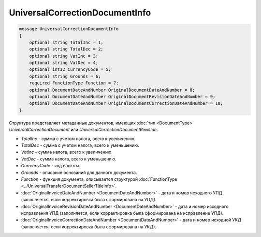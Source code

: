UniversalCorrectionDocumentInfo
===============================

.. code-block:: protobuf

    message UniversalCorrectionDocumentInfo
    {
        optional string TotalInc = 1;
        optional string TotalDec = 2;
        optional string VatInc = 3;
        optional string VatDec = 4;
        optional int32 CurrencyCode = 5;
        optional string Grounds = 6;
        required FunctionType Function = 7;
        optional DocumentDateAndNumber OriginalDocumentDateAndNumber = 8;
        optional DocumentDateAndNumber OriginalDocumentRevisionDateAndNumber = 9;
        optional DocumentDateAndNumber OriginalDocumentCorrectionDateAndNumber = 10;
    }

Структура представляет метаданные документов, имеющих :doc:`тип <DocumentType>` *UniversalCorrectionDocument* или *UniversalCorrectionDocumentRevision*.

-  *TotalInc* - сумма с учетом налога, всего к увеличению.

-  *TotalDec* - сумма с учетом налога, всего к уменьшению.

-  *VatInc* - сумма налога, всего к увеличению.

-  *VatDec* - сумма налога, всего к уменьшению.

-  *CurrencyCode* - код валюты.

-  *Grounds* - описание оснований для данного документа.

-  *Function* - функция документа, описывается структурой :doc:`FunctionType <../UniversalTransferDocumentSellerTitleInfo>`.

-  :doc:`OriginalInvoiceDateAndNumber <DocumentDateAndNumber>` - дата и номер исходного УПД (заполняется, если корректировка была сформирована на УПД).

-  :doc:`OriginalInvoiceRevisionDateAndNumber <DocumentDateAndNumber>` - дата и номер исходного исправления УПД (заполняется, если корректировка была сформирована на исправление УПД).

-  :doc:`OriginalInvoiceCorrectionDateAndNumber <DocumentDateAndNumber>` - дата и номер исходной УКД (заполняется, если корректировка была сформирована на УКД).
